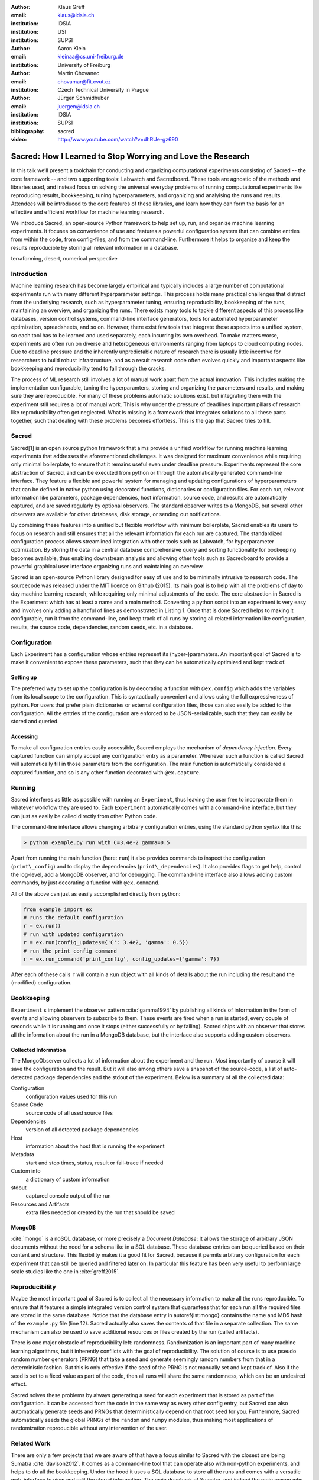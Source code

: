 :author: Klaus Greff
:email: klaus@idsia.ch
:institution: IDSIA
:institution: USI
:institution: SUPSI

:author: Aaron Klein
:email: kleinaa@cs.uni-freiburg.de
:institution: University of Freiburg

:author: Martin Chovanec
:email: chovamar@fit.cvut.cz
:institution: Czech Technical University in Prague

:author: Jürgen Schmidhuber
:email: juergen@idsia.ch
:institution: IDSIA
:institution: SUPSI

:bibliography: sacred


:video: http://www.youtube.com/watch?v=dhRUe-gz690

------------------------------------------------------------
Sacred: How I Learned to Stop Worrying and Love the Research
------------------------------------------------------------

.. class:: abstract

In this talk we’ll present a toolchain for conducting and organizing computational experiments consisting of Sacred -- the core framework --  and two supporting tools: Labwatch and Sacredboard.
These tools are agnostic of the methods and libraries used, and instead focus on solving the universal everyday problems of running computational experiments like reproducing results, bookkeeping, tuning hyperparameters, and organizing and analyising the runs and results.
Attendees will be introduced to the core features of these libraries, and learn how they can form the basis for an effective and efficient workflow for machine learning research.


We introduce Sacred, an open-source Python framework to help set up, run, and organize machine learning experiments.
It focuses on convenience of use and features a powerful configuration system that can combine entries from within the code, from config-files, and from the command-line.
Furthermore it helps to organize and keep the results reproducible by storing all relevant information in a database.

.. class:: keywords

   terraforming, desert, numerical perspective

Introduction
------------

Machine learning research has become largely empirical and typically includes a large number of  computational experiments run with many different hyperparameter settings.
This process holds many practical challenges that distract from the underlying research, such as hyperparameter tuning, ensuring reproducibility, bookkeeping of the runs, maintaining an overview, and organizing the runs.
There exists many tools to tackle different aspects of this process like databases, version control systems, command-line interface generators, tools for automated hyperparameter optimization, spreadsheets, and so on.
However, there exist few tools that integrate these aspects into a unified system, so each tool has to be learned and used separately, each incurring its own overhead.
To make matters worse, experiments are often run on diverse and heterogeneous environments ranging from laptops to cloud computing nodes.
Due to deadline pressure and the inherently unpredictable nature of research there is usually little incentive for researchers to build robust infrastructure, and as a result research code often evolves quickly and important aspects like bookkeeping and reproducibility tend to fall through the cracks.


The process of ML research still involves a lot of manual work apart from the actual innovation.
This includes making the implementation configurable, tuning the hyperparamters, storing and organizing the parameters and results, and making sure they are reproducible.
For many of these problems automatic solutions exist, but integrating them with the experiment still requires a lot of manual work.
This is why under the pressure of deadlines important pillars of research like reproducibility often get neglected.
What is missing is a framework that integrates solutions to all these parts together, such that dealing with these problems becomes effortless.
This is the gap that Sacred tries to fill.


Sacred
------
Sacred[1] is an open source python framework that aims provide a unified workflow for running machine learning experiments that addresses the aforementioned challenges.
It was designed for maximum convenience while requiring only minimal boilerplate, to ensure that it remains useful even under deadline pressure.
Experiments represent the core abstraction of Sacred, and can be executed from python or through the automatically generated command-line interface.
They feature a flexible and powerful system for managing and updating configurations of hyperparameters that can be defined in native python using decorated functions, dictionaries or configuration files.
For each run, relevant information like parameters, package dependencies, host information, source code, and results are automatically captured, and are saved regularly by optional observers.
The standard observer writes to a MongoDB, but several other observers are available  for other databases, disk storage, or sending out notifications.

By combining these features into a unified but flexible workflow with minimum boilerplate, Sacred  enables its users to focus on research and still ensures that all the relevant information for each run are captured.
The standardized configuration process allows streamlined integration with other tools such as Labwatch, for hyperparameter optimization.
By storing the data in a central database comprehensive query and sorting functionality for bookeeping becomes available, thus enabling downstream analysis and allowing other tools such as Sacredboard to provide a powerful graphical user interface organizing runs and maintaining an overview.



Sacred is an open-source Python library designed for easy of use and to be minimally intrusive to research code.
The sourcecode was released under the MIT licence on Github (2015).
Its main goal is to help with all the problems of day to day machine learning research, while requiring only minimal adjustments of the code.
The core abstraction in Sacred is the Experiment which has at least a name and a main method.
Converting a python script into an experiment is very easy and involves only adding a handful of lines as demonstrated in Listing 1.
Once that is done Sacred helps to making it configurable, run it from the command-line, and keep track of all runs by storing all related information like configuration, results, the source code, dependencies, random seeds, etc. in a database.



Configuration
-------------
Each Experiment has a configuration whose entries represent its (hyper-)paramaters.
An important goal of Sacred is to make it convenient to expose these parameters, such that they can be automatically optimized and kept track of.

Setting up
++++++++++
The preferred way to set up the configuration is by decorating a function with ``@ex.config`` which adds the variables from its local scope to the configuration.
This is syntactically convenient and allows using the full expressiveness of python.
For users that prefer plain dictionaries or external configuration files, those can also easily be added to the configuration.
All the entries of the configuration are enforced to be JSON-serializable, such that they can easily be stored and queried.

Accessing
+++++++++
To make all configuration entries easily accessible, Sacred employs the mechanism of *dependency injection*.
Every captured function can simply accept any configuration entry as a parameter.
Whenever such a function is called Sacred will automatically fill in those parameters from the configuration.
The main function is automatically considered a captured function, and so is any other function decorated with ``@ex.capture``.




Running
-------
Sacred interferes as little as possible with running an ``Experiment``, thus leaving the user free to incorporate them in whatever workflow they are used to.
Each ``Experiment`` automatically comes with a command-line interface, but they can just as easily be called directly from other Python code.

The command-line interface allows changing arbitrary configuration entries, using the standard python syntax like this:

.. code-block:: python

    > python example.py run with C=3.4e-2 gamma=0.5


Apart from running the main function (here: ``run``) it also provides commands to inspect the configuration (``print\_config``) and to display the dependencies (``print\_dependencies``).
It also provides flags to get help, control the log-level, add a MongoDB observer, and for debugging. The command-line interface also allows adding custom commands, by just decorating a function with ``@ex.command``.

All of the above can just as easily accomplished directly from python:

.. code-block:: python

    from example import ex
    # runs the default configuration
    r = ex.run()
    # run with updated configuration
    r = ex.run(config_updates={'C': 3.4e2, 'gamma': 0.5})
    # run the print_config command
    r = ex.run_command('print_config', config_updates={'gamma': 7})

After each of these calls ``r`` will contain a ``Run`` object with all kinds of details about the run including the result and the (modified) configuration.



Bookkeeping
-----------

``Experiment`` s implement the observer pattern :cite:`gamma1994` by publishing all kinds of information in the form of events and allowing observers to subscribe to them.
These events are fired when a run is started, every couple of seconds while it is running and once it stops (either successfully or by failing).
Sacred ships with an observer that stores all the information about the run in a MongoDB database, but the interface also supports adding custom observers.

Collected Information
+++++++++++++++++++++
The MongoObserver collects a lot of information about the experiment and the run. Most importantly of course it will save the configuration and the result. But it will also among others save a snapshot of the source-code, a list of auto-detected package dependencies and the stdout of the experiment. Below is a summary of all the collected data:


Configuration
    configuration values used for this run
Source Code
    source code of all used source files
Dependencies
    version of all detected package dependencies
Host
    information about the host that is running the experiment
Metadata
    start and stop times, status, result or fail-trace if needed
Custom info
    a dictionary of custom information
stdout
    captured console output of the run
Resources and Artifacts
     extra files needed or created by the run that should be saved


MongoDB
+++++++

:cite:`mongo` is a noSQL database, or more precisely a *Document Database*:
It allows the storage of arbitrary JSON documents without the need for a schema like in a SQL database.
These database entries can be queried based on their content and structure.
This flexibility makes it a good fit for Sacred, because it permits arbitrary configuration for each experiment that can still be queried and filtered later on.
In particular this feature has been very useful to perform large scale studies like the one in :cite:`greff2015`.


Reproducibility
---------------
Maybe the most important goal of Sacred is to collect all the necessary information to make all the runs reproducible.
To ensure that it features a simple integrated version control system that guarantees that for each run all the required files are stored in the same database.
Notice that the database entry in autoref{lst:mongo} contains the name and MD5 hash of the ``example.py`` file (line 12).
Sacred actually also saves the contents of that file in a separate collection.
The same mechanism can also be used to save additional resources or files created by the run (called artifacts).

There is one major obstacle of reproducibility left: randomness.
Randomization is an important part of many machine learning algorithms, but it inherently conflicts with the goal of reproducibility.
The solution of course is to use pseudo random number generators (PRNG) that take a seed and generate seemingly random numbers from that in a deterministic fashion.
But this is only effective if the seed of the PRNG is not manually set and kept track of.
Also if the seed is set to a fixed value as part of the code, then all runs will share the same randomness, which can be an undesired effect.

Sacred solves these problems by always generating a seed for each experiment that is stored as part of the configuration.
It can be accessed from the code in the same way as every other config entry, but Sacred can also automatically generate seeds and PRNGs that deterministically depend on that root seed for you.
Furthermore, Sacred automatically seeds the global PRNGs of the ``random`` and ``numpy`` modules, thus making most applications of randomization reproducible without any intervention of the user.



Related Work
------------
There are only a few projects that we are aware of that have a focus similar to Sacred with the closest one being Sumatra :cite:`davison2012`.
It comes as a command-line tool that can operate also with non-python experiments, and helps to do all the bookkeeping.
Under the hood it uses a SQL database to store all the runs and comes with a versatile web-interface to view and edit the stored information.
The main drawback of Sumatra, and indeed the main reason why we opted for our own library is its workflow.
It requires initializing a project directory, the parameters need to be in a separate file and the experiment must be an executable that takes the name of a config-file as a command-line parameter.

The CDE project :cite:`guo2012` takes a completely different and much more general approach to facilitate reproducible research.
It uses the linux kernel to track *all* files, including data, programs and libraries that were used for an experiment.
These files are then bundled together and because it also includes system libraries the resulting package can be run on virtually any other linux machine.
It doesn't help organization or bookkeeping, but, given that the user takes care of parameters and randomness, provides a very thorough solution to the problem of reproducibility.

:cite:`jobman` is a python library that grew out of the need for scheduling lots of machine learning experiments.
It helps with organizing hyperparameter searches and as a side-effect it also keeps track of hyperparameters and results.
It requires the experiment to take the form a python function with a certain signature.

Experiment databases :cite:`vanschoren2012, smith2014` make an effort to unify the storage of machine learning problems and experiments by expressing them in a common language.
By standardizing that language they improve comparability and communicability of the results.
The most wellknown example of might be the OpenML project \cite{vanschoren2014}.
Expressing experiments in a common language implies certain restrictions on the performed experiments.
For this reason we chose not to build Sacred ontop of an experiment database, to keep it applicable to as many usecases as possible.
That being said, we believe there is a lot of value in adding (optional) interfaces to experiment databases to Sacred.


Roadmap
-------
Sacred is a framework that mainly integrates different solutions to data-science research problems.
Because of that, there are many useful ways in which it could be extended. Apart from the above mentioned interface to OpenML the following points are high up our list:

Hyperparameter optimization has become a common and very important part of machine learning research, and with the powerful configuration system of Sacred in place this an obvious next step.
So with the next release (0.7) of Sacred we plan to ease integration of tools like ``spearmint`` :cite:`snoek2012` and ``hyperopt`` :cite:`bergstra2013` into the workflow.
In the same vein it is necessary to include tools for analysing the importance of hyperparameters like the FANOVA framework of :cite:`hutter2014`.

The next important step will be to also provide a graphical interface to help inspecting and edit past and current runs.
Ideally this will take the form of a web-interface that connects directly to the database.

Another popular request is to have a bookkeeping backend that supports local storage. That could be in the form of flat files in a directory or a SQLite database. These backends are particularly easy to add so we also hope for contributions from the users for more specialized usecases.


Labwatch
--------
The correct hyperparameter setting for machine learning algorithms can often make the difference between state-of-the-art performance or random guessing.
A growing number of tools that can automate the optimization of hyperparameters have recently emerged that allow the users to, instead of manual tuning, define a searchspace and leave the search for good configurations to the optimizer.
Labwatch provides a simple way for defining searchspaces that is well integrated into the Sacred workflow, and integrates hyperparameter optimizers such as various Bayesian optimization methods (e.g RoBO[2], SMAC[3]) random search, or Bandit strategies  (Hyperband [4])
For bookkeeping it leverages the database storage of evaluated hyperparameter configurations, which allows parallel distributed optimization and also enables the use of post hoc tools for assessing hyperparameter importance (e.g Fanova [5]).

Sacredboard
-----------
Sacredboard[6] provides a convenient way for browsing runs of experiments stored in a Sacred database. In a web browser window, a list of both running and finished experiments can be viewed, together with their current state and results.
A detail view shows the hyperparameters used, information about the machine and environment where the experiment was run, and the standard output produced by the experiment.
Sacredboard comes with a lightweight web server, such that it can be easily installed as a Python package. It only requires Python and a recent web browser to run. Currently it only supports MongoDB, but in future work we will provide an interface to the various other backends that are supported by Sacred.



:cite:`hume48`



Bibliographies, citations and block quotes
------------------------------------------

If you wish to have a block quote, you can just indent the text, as in

    When it is asked, What is the nature of all our reasonings concerning matter of fact? the proper answer seems to be, that they are founded on the relation of cause and effect. When again it is asked, What is the foundation of all our reasonings and conclusions concerning that relation? it may be replied in one word, experience. But if we still carry on our sifting humor, and ask, What is the foundation of all conclusions from experience? this implies a new question, which may be of more difficult solution and explication. :cite:`hume48`


Source code examples
--------------------

With code-highlighting:

.. code-block:: python

   def sum(a, b):
       """Sum two numbers."""

       return a + b

Maybe also in another language, and with line numbers:

.. code-block:: c
   :linenos:

   int main() {
       for (int i = 0; i < 10; i++) {
           /* do something */
       }
       return 0;
   }

Or a snippet from the above code, starting at the correct line number:

.. code-block:: c
   :linenos:
   :linenostart: 2

   for (int i = 0; i < 10; i++) {
       /* do something */
   }

Important Part
--------------

It is well known [Atr03]_ that Spice grows on the planet Dune.  Test
some maths, for example :math:`e^{\pi i} + 3 \delta`.  Or maybe an
equation on a separate line:

.. math::

   g(x) = \int_0^\infty f(x) dx

or on multiple, aligned lines:

.. math::
   :type: eqnarray

   g(x) &=& \int_0^\infty f(x) dx \\
        &=& \ldots

The area of a circle and volume of a sphere are given as

.. math::
   :label: circarea

   A(r) = \pi r^2.

.. math::
   :label: spherevol

   V(r) = \frac{4}{3} \pi r^3

We can then refer back to Equation (:ref:`circarea`) or
(:ref:`spherevol`) later.

Mauris purus enim, volutpat non dapibus et, gravida sit amet sapien. In at
consectetur lacus. Praesent orci nulla, blandit eu egestas nec, facilisis vel
lacus. Fusce non ante vitae justo faucibus facilisis. Nam venenatis lacinia
turpis. Donec eu ultrices mauris. Ut pulvinar viverra rhoncus. Vivamus
adipiscing faucibus ligula, in porta orci vehicula in. Suspendisse quis augue
arcu, sit amet accumsan diam. Vestibulum lacinia luctus dui. Aliquam odio arcu,
faucibus non laoreet ac, condimentum eu quam. Quisque et nunc non diam
consequat iaculis ut quis leo. Integer suscipit accumsan ligula. Sed nec eros a
orci aliquam dictum sed ac felis. Suspendisse sit amet dui ut ligula iaculis
sollicitudin vel id velit. Pellentesque hendrerit sapien ac ante facilisis
lacinia. Nunc sit amet sem sem. In tellus metus, elementum vitae tincidunt ac,
volutpat sit amet mauris. Maecenas [#]_ diam turpis, placerat [#]_ at adipiscing ac,
pulvinar id metus.

.. [#] On the one hand, a footnote.
.. [#] On the other hand, another footnote.

.. figure:: figure1.png

   This is the caption. :label:`egfig`

.. figure:: figure1.png
   :align: center
   :figclass: w

   This is a wide figure, specified by adding "w" to the figclass.  It is also
   center aligned, by setting the align keyword (can be left, right or center).

.. figure:: figure1.png
   :scale: 20%
   :figclass: bht

   This is the caption on a smaller figure that will be placed by default at the
   bottom of the page, and failing that it will be placed inline or at the top.
   Note that for now, scale is relative to a completely arbitrary original
   reference size which might be the original size of your image - you probably
   have to play with it. :label:`egfig2`

As you can see in Figures :ref:`egfig` and :ref:`egfig2`, this is how you reference auto-numbered
figures.

.. table:: This is the caption for the materials table. :label:`mtable`

   +------------+----------------+
   | Material   | Units          |
   +============+================+
   | Stone      | 3              |
   +------------+----------------+
   | Water      | 12             |
   +------------+----------------+
   | Cement     | :math:`\alpha` |
   +------------+----------------+


We show the different quantities of materials required in Table
:ref:`mtable`.


.. The statement below shows how to adjust the width of a table.

.. raw:: latex

   \setlength{\tablewidth}{0.8\linewidth}


.. table:: This is the caption for the wide table.
   :class: w

   +--------+----+------+------+------+------+--------+
   | This   | is |  a   | very | very | wide | table  |
   +--------+----+------+------+------+------+--------+

Unfortunately, restructuredtext can be picky about tables, so if it simply
won't work try raw LaTeX:


.. raw:: latex

   \begin{table*}

     \begin{longtable*}{|l|r|r|r|}
     \hline
     \multirow{2}{*}{Projection} & \multicolumn{3}{c|}{Area in square miles}\tabularnewline
     \cline{2-4}
      & Large Horizontal Area & Large Vertical Area & Smaller Square Area\tabularnewline
     \hline
     Albers Equal Area  & 7,498.7 & 10,847.3 & 35.8\tabularnewline
     \hline
     Web Mercator & 13,410.0 & 18,271.4 & 63.0\tabularnewline
     \hline
     Difference & 5,911.3 & 7,424.1 & 27.2\tabularnewline
     \hline
     Percent Difference & 44\% & 41\% & 43\%\tabularnewline
     \hline
     \end{longtable*}

     \caption{Area Comparisons \DUrole{label}{quanitities-table}}

   \end{table*}

Perhaps we want to end off with a quote by Lao Tse [#]_:

  *Muddy water, let stand, becomes clear.*

.. [#] :math:`\mathrm{e^{-i\pi}}`

.. Customised LaTeX packages
.. -------------------------

.. Please avoid using this feature, unless agreed upon with the
.. proceedings editors.

.. ::

..   .. latex::
..      :usepackage: somepackage

..      Some custom LaTeX source here.

References
----------
.. [Atr03] P. Atreides. *How to catch a sandworm*,
           Transactions on Terraforming, 21(3):261-300, August 2003.


